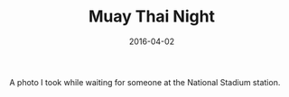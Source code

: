 #+TITLE: Muay Thai Night
#+DATE: 2016-04-02
#+CATEGORIES[]: Photos

A photo I took while waiting for someone at the National Stadium
station.
